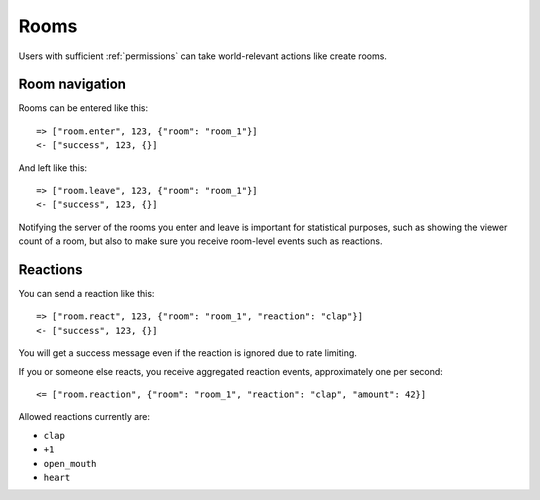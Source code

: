 Rooms
=====

Users with sufficient :ref:`permissions` can take world-relevant actions like create rooms.

Room navigation
---------------

Rooms can be entered like this::

    => ["room.enter", 123, {"room": "room_1"}]
    <- ["success", 123, {}]

And left like this::

    => ["room.leave", 123, {"room": "room_1"}]
    <- ["success", 123, {}]

Notifying the server of the rooms you enter and leave is important for statistical purposes, such as showing the viewer
count of a room, but also to make sure you receive room-level events such as reactions.

Reactions
---------

You can send a reaction like this::

    => ["room.react", 123, {"room": "room_1", "reaction": "clap"}]
    <- ["success", 123, {}]

You will get a success message even if the reaction is ignored due to rate limiting.

If you or someone else reacts, you receive aggregated reaction events, approximately one per second::

    <= ["room.reaction", {"room": "room_1", "reaction": "clap", "amount": 42}]

Allowed reactions currently are:

* ``clap``
* ``+1``
* ``open_mouth``
* ``heart``
